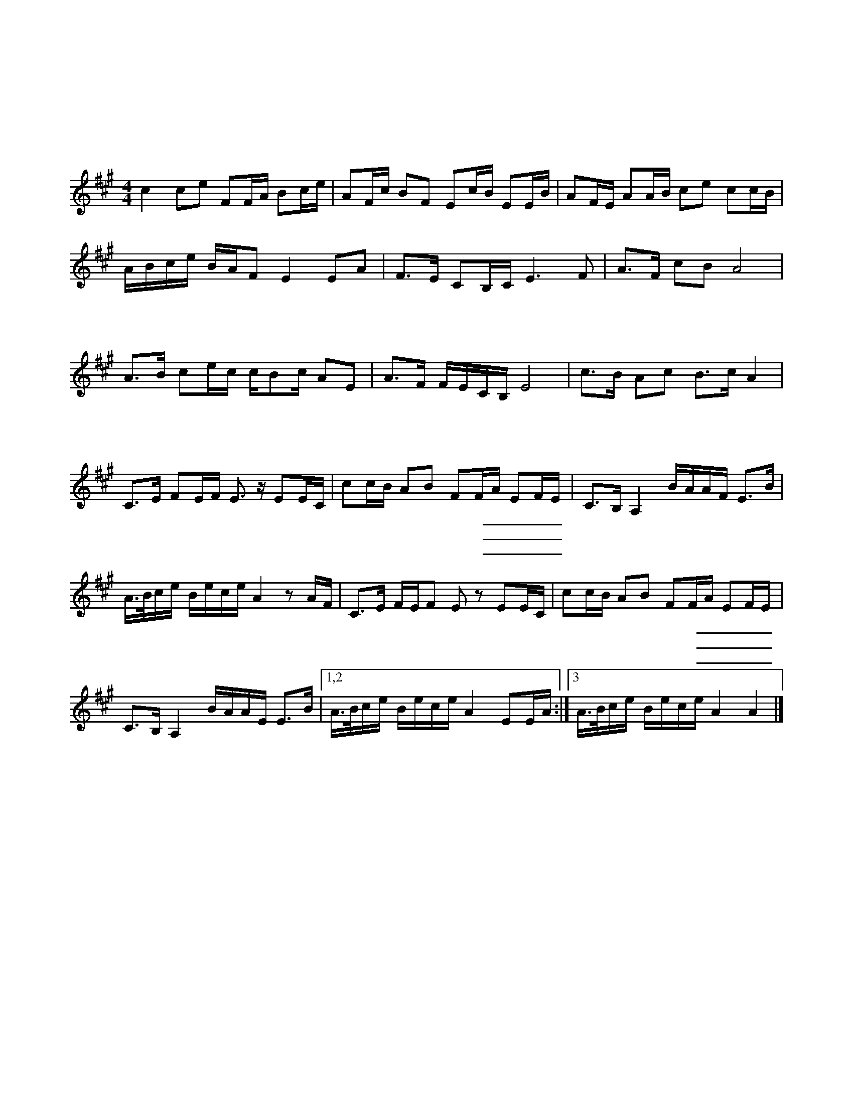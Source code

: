X:1
T:天涯歌女
T:周　璇　唱
T:百代國樂隊伴奏
C:張仰求
L:1/16
M:4/4
K:A
c4 c2e2 F2FA B2ce | A2Fc B2F2 E2cB E2EB | A2FE A2AB c2e2 c2cB |
ABce BAF2 E4 E2A2 | F2>E2 C2B,C E6 F2 | A2>F2 c2B2 A8 |
w: |天 * 涯 * * 呀 *|海 * * * 角，|
w: |家 * 山 * * 呀 *|北 * * * 望，|
w: |人 * 生 * * 呀 *|雅 * * * 不，|
A2>B2 c2ec cB2c A2E2 | A2>F2 FECB, E8 | c2>B2 A2c2 B2>c2 A4 |
w: 覓 * 呀 * * 覓 * * 知 *|音， * * * * * *|小 * 妹 妹 唱 * 歌|
w: 淚 * 呀 * * 淚 * * 霑 *|襟， * * * * * *|小 * 妹 妹 想 * 郎|
w: 惜 * 呀 * * 惜 * * 青 *|春， * * * * * *|小 * 妹 妹 似 * 線|
$ C2>E2 F2EF E3 z E2EC | c2cB A2B2 F2FA E2FE | C2>B,2 A,4 BAAF E2>B2 | 
w: 郎 * 奏 * * 琴 郎 呀 *|咱 們 * 倆 是 一 條 _ _ _ _|心， * * * * * * * *|
w: 直 * 到 * * 今 郎 呀 *|患 難 * 之 交 恩 愛 _ _ _ _|深， * * * * * * * *|
w: 郎 * 似 * * 針 郎 呀 *|穿 在 * 一 起 不 離 _ _ _ _|分， * * * * * * * *|
A>Bce Bece A4 z2 AF | C2>E2 FEF2 E2 z2 E2EC | c2cB A2B2 F2FA E2FE |
w: |噯 呀 噯 * 喲 * 郎 呀 *|咱 們 * 倆 是 一 條 _ _ _ _|
w: |噯 呀 噯 * 喲 * 郎 呀 *|患 難 * 之 交 恩 愛 _ _ _ _|
w: |噯 呀 噯 * 喲 * 郎 呀 *|穿 在 * 一 起 不 離 _ _ _ _|
C2>B,2 A,4 BAAE E2>B2 |1,2 A>Bce Bece A4 E2EA :|3 A>Bce Bece A4 A4 |] 
w: 心， * * * * * * * *|||
w: 深， * * * * * * * *|||
w: 分， * * * * * * * *|||
